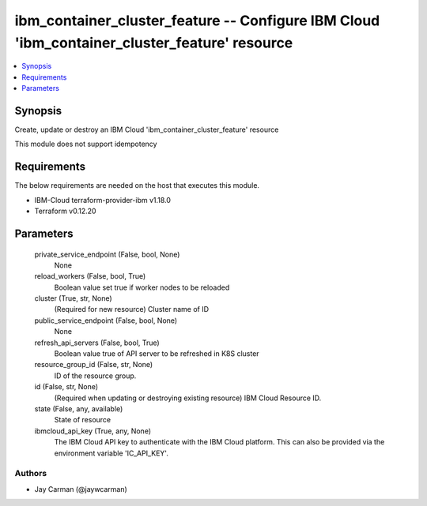 
ibm_container_cluster_feature -- Configure IBM Cloud 'ibm_container_cluster_feature' resource
=============================================================================================

.. contents::
   :local:
   :depth: 1


Synopsis
--------

Create, update or destroy an IBM Cloud 'ibm_container_cluster_feature' resource

This module does not support idempotency



Requirements
------------
The below requirements are needed on the host that executes this module.

- IBM-Cloud terraform-provider-ibm v1.18.0
- Terraform v0.12.20



Parameters
----------

  private_service_endpoint (False, bool, None)
    None


  reload_workers (False, bool, True)
    Boolean value set true if worker nodes to be reloaded


  cluster (True, str, None)
    (Required for new resource) Cluster name of ID


  public_service_endpoint (False, bool, None)
    None


  refresh_api_servers (False, bool, True)
    Boolean value true of API server to be refreshed in K8S cluster


  resource_group_id (False, str, None)
    ID of the resource group.


  id (False, str, None)
    (Required when updating or destroying existing resource) IBM Cloud Resource ID.


  state (False, any, available)
    State of resource


  ibmcloud_api_key (True, any, None)
    The IBM Cloud API key to authenticate with the IBM Cloud platform. This can also be provided via the environment variable 'IC_API_KEY'.













Authors
~~~~~~~

- Jay Carman (@jaywcarman)

